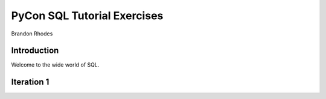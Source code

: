 
==============================
 PyCon SQL Tutorial Exercises
==============================

Brandon Rhodes

Introduction
------------

Welcome to the wide world of SQL.

Iteration 1
-----------


